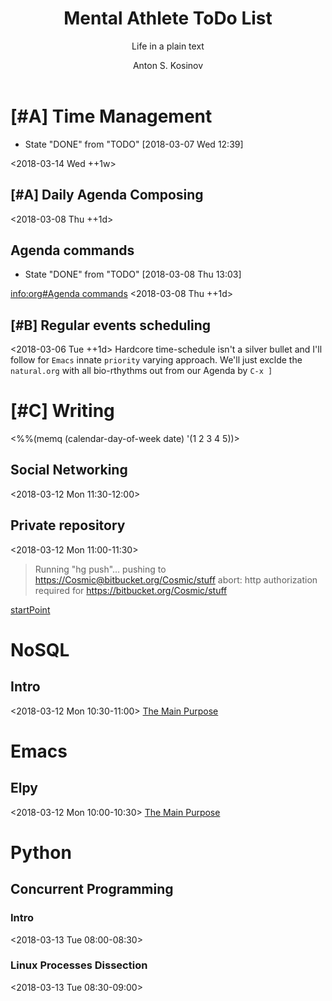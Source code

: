 #+AUTHOR:    Anton S. Kosinov
#+TITLE:     Mental Athlete ToDo List
#+SUBTITLE:  Life in a plain text
#+EMAIL:     a.s.kosinov@gmail.com
#+LANGUAGE: en
#+STARTUP: showall
#+PROPERTY:header-args :results output :exports both
# :session :cache yes :tangle yes :comments org 
#+CATEGORY: New Article
#+TODO: TODO | MAYBE DONE CLOSED

* [#A] Time Management
  :PROPERTIES:
  :CATEGORY: MetaKnowledge
  :LAST_REPEAT: [2018-03-07 Wed 12:39]
  :END:
  - State "DONE"       from "TODO"       [2018-03-07 Wed 12:39]
  :LOGBOOK:
  CLOCK: [2018-03-07 Wed 12:39]--[2018-03-07 Wed 12:39] =>  0:00
  :END:
  <2018-03-14 Wed ++1w>

** [#A] Daily Agenda Composing
   :LOGBOOK:
   CLOCK: [2018-03-12 Mon 09:34]--[2018-03-12 Mon 09:55] =>  0:21
   :END:
   <2018-03-08 Thu ++1d>

** Agenda commands
   :PROPERTIES:
   :CATEGORY: Org-mode
   :LAST_REPEAT: [2018-03-08 Thu 13:03]
   :END:
   - State "DONE"       from "TODO"       [2018-03-08 Thu 13:03]
   :LOGBOOK:
   CLOCK: [2018-03-08 Thu 12:58]--[2018-03-08 Thu 13:02] =>  0:04
   :END:
   [[info:org#Agenda%20commands][info:org#Agenda commands]]
   <2018-03-08 Thu ++1d>

** [#B] Regular events scheduling
   :LOGBOOK:
   CLOCK: [2018-03-08 Thu 13:05]--[2018-03-08 Thu 13:13] =>  0:08
   CLOCK: [2018-03-04 Sun 17:02]--[2018-03-04 Sun 17:23] =>  0:21
   :END:
   <2018-03-06 Tue ++1d> Hardcore time-schedule isn't a silver
   bullet and I'll follow for =Emacs= innate ~priority~ varying
   approach. We'll just exclde the =natural.org= with all
   bio-rthythms out from our Agenda by =C-x ]=


* [#C] Writing
  :PROPERTIES:
  :CATEGORY: English
  :END:
  <%%(memq (calendar-day-of-week date) '(1 2 3 4 5))>

** Social Networking
   :PROPERTIES:
   :CATEGORY: LinkedIn
   :END:
   <2018-03-12 Mon 11:30-12:00>

** Private repository
   :PROPERTIES:
   :CATEGORY: BitBucket
   :END:
   :LOGBOOK:
   CLOCK: [2018-03-12 Mon 10:59]--[2018-03-12 Mon 11:28] =>  0:29
   :END:
   <2018-03-12 Mon 11:00-11:30>

   #+BEGIN_QUOTE
   Running "hg push"...
   pushing to https://Cosmic@bitbucket.org/Cosmic/stuff
   abort: http authorization required for https://bitbucket.org/Cosmic/stuff
   #+END_QUOTE
   [[file:/usr/local/hg/stuff/toolset.txt::This%20is%20a%20test%20string][startPoint]]



* NoSQL
  :PROPERTIES:
  :CATEGORY: NoSQL
  :END:

** Intro
   :LOGBOOK:
   CLOCK: [2018-03-12 Mon 10:39]--[2018-03-12 Mon 10:59] =>  0:20
   :END:
   <2018-03-12 Mon 10:30-11:00>
   [[file:/usr/local/git/0--key/org-pub/2017-08-07-nosql.org::*The%20Main%20Purpose][The Main Purpose]]

* Emacs
  :PROPERTIES:
  :CATEGORY: Emacs
  :END:

** Elpy
   :LOGBOOK:
   CLOCK: [2018-03-12 Mon 10:14]--[2018-03-12 Mon 10:35] =>  0:21
   :END:
   <2018-03-12 Mon 10:00-10:30>
   [[file:/usr/local/git/0--key/org-pub/2017-08-03-elpy.org::*The%20Main%20Purpose][The Main Purpose]]


* Python
  :PROPERTIES:
  :CATEGORY: Python
  :END:

** Concurrent Programming

*** Intro
    <2018-03-13 Tue 08:00-08:30>

*** Linux Processes Dissection
    <2018-03-13 Tue 08:30-09:00>
